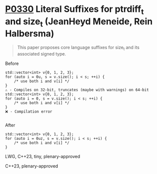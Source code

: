 * [[https://wg21.link/p0330][P0330]] Literal Suffixes for ptrdiff_t and size_t (JeanHeyd Meneide, Rein Halbersma)
:PROPERTIES:
:CUSTOM_ID: p0330r3-literal-suffixes-for-ptrdiff_t-and-size_t-jeanheyd-meneide-rein-halbersma
:END:

#+begin_quote
This paper proposes core language suffixes for size_t and its associated signed type.
#+end_quote

**** Before
#+begin_src c++
std::vector<int> v{0, 1, 2, 3};
for (auto i = 0u, s = v.size(); i < s; ++i) {
	/* use both i and v[i] */
}
⚠️ - Compiles on 32-bit, truncates (maybe with warnings) on 64-bit
std::vector<int> v{0, 1, 2, 3};
for (auto i = 0, s = v.size(); i < s; ++i) {
	/* use both i and v[i] */
}
❌ - Compilation error

#+end_src
**** After
#+begin_src c++
std::vector<int> v{0, 1, 2, 3};
for (auto i = 0uz, s = v.size(); i < s; ++i) {
	/* use both i and v[i] */
}
#+end_src
LWG, C++23, tiny, plenary-approved


C++23, plenary-approved
